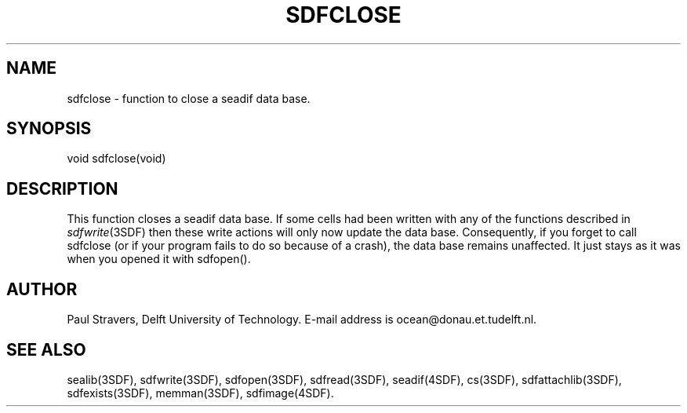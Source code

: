 .\" SccsId = "@(#)sdfclose.3 1.4 (Delft University of Technology) 08/26/92"
.ll 77
.hy
.TH SDFCLOSE 3SDF "THE SEADIF PROGRAMMERS MANUAL"
.SH NAME
sdfclose \- function to close a seadif data base.
.SH SYNOPSIS
 void sdfclose(void)

.SH DESCRIPTION
This function closes a seadif data base. If some cells had been written with
any of the functions described in
.IR sdfwrite (3SDF)
then these write actions will only now update the data base. Consequently, if
you forget to call sdfclose (or if your program fails to do so because of a
crash), the data base remains unaffected. It just stays as it was when you
opened it with sdfopen().
.SH "AUTHOR"
Paul Stravers, Delft University of Technology.  E-mail address is
ocean@donau.et.tudelft.nl.
.SH "SEE ALSO"
sealib(3SDF), sdfwrite(3SDF), sdfopen(3SDF), sdfread(3SDF), seadif(4SDF),
cs(3SDF), sdfattachlib(3SDF), sdfexists(3SDF), memman(3SDF), sdfimage(4SDF).

